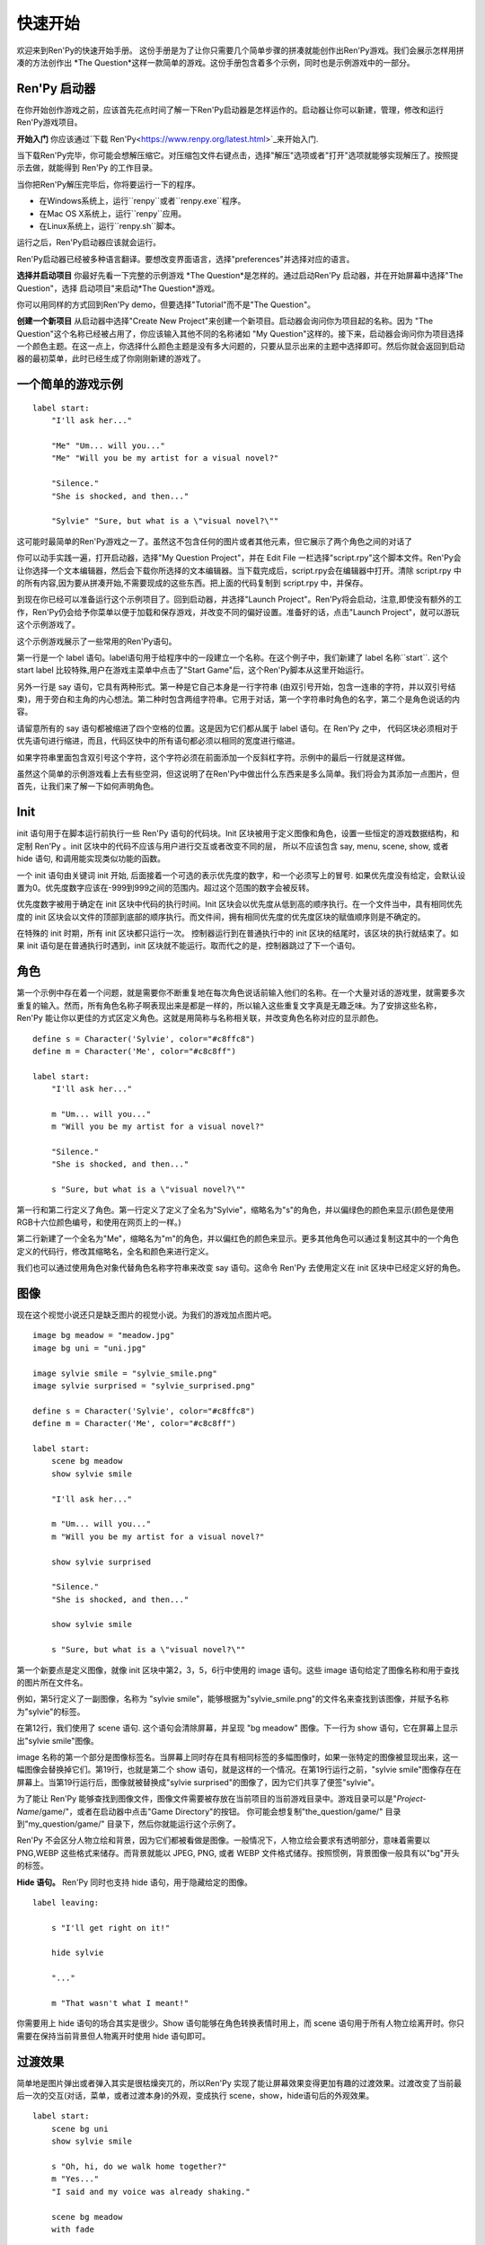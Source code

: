 快速开始
==========

欢迎来到Ren'Py的快速开始手册。 这份手册是为了让你只需要几个简单步骤的拼凑就能创作出Ren'Py游戏。我们会展示怎样用拼凑的方法创作出 *The
Question*这样一款简单的游戏。这份手册包含着多个示例，同时也是示例游戏中的一部分。

Ren'Py 启动器
-------------------


在你开始创作游戏之前，应该首先花点时间了解一下Ren'Py启动器是怎样运作的。启动器让你可以新建，管理，修改和运行Ren'Py游戏项目。

**开始入门** 你应该通过`下载 Ren'Py<https://www.renpy.org/latest.html>`_来开始入门.

当下载Ren'Py完毕，你可能会想解压缩它。对压缩包文件右键点击，选择"解压"选项或者"打开"选项就能够实现解压了。按照提示去做，就能得到 Ren'Py 的工作目录。

.. 注意::

    请确保你已经把解压缩至硬盘上所在的文件夹中(或目录中)。如果你尝试着在ZIP文件内运行它，可能会出现不能正常工作的问题。

当你把Ren'Py解压完毕后，你将要运行一下的程序。

* 在Windows系统上，运行``renpy``或者``renpy.exe``程序。
* 在Mac OS X系统上，运行``renpy``应用。
* 在Linux系统上，运行``renpy.sh``脚本。


运行之后，Ren'Py启动器应该就会运行。

Ren'Py启动器已经被多种语言翻译。要想改变界面语言，选择"preferences"并选择对应的语言。

.. image:: launcher.png
   :align: right

**选择并启动项目** 你最好先看一下完整的示例游戏
*The Question*是怎样的。通过启动Ren'Py
启动器，并在开始屏幕中选择"The Question"，选择
启动项目"来启动*The Question*游戏。

你可以用同样的方式回到Ren'Py demo，但要选择"Tutorial"而不是"The Question"。

**创建一个新项目**
从启动器中选择"Create New Project"来创建一个新项目。启动器会询问你为项目起的名称。因为
"The Question"这个名称已经被占用了，你应该输入其他不同的名称诸如
"My Question"这样的。接下来，启动器会询问你为项目选择一个颜色主题。在这一点上，你选择什么颜色主题是没有多大问题的，只要从显示出来的主题中选择即可。然后你就会返回到启动器的最初菜单，此时已经生成了你刚刚新建的游戏了。

一个简单的游戏示例
-------------

::

    label start:
        "I'll ask her..."

        "Me" "Um... will you..."
        "Me" "Will you be my artist for a visual novel?"

        "Silence."
        "She is shocked, and then..."

        "Sylvie" "Sure, but what is a \"visual novel?\""

这可能时最简单的Ren'Py游戏之一了。虽然这不包含任何的图片或者其他元素，但它展示了两个角色之间的对话了

你可以动手实践一遍，打开启动器，选择"My Question
Project"，并在 Edit File 一栏选择"script.rpy"这个脚本文件。Ren'Py会让你选择一个文本编辑器，然后会下载你所选择的文本编辑器。当下载完成后，script.rpy会在编辑器中打开。清除 script.rpy 中的所有内容,因为要从拼凑开始,不需要现成的这些东西。把上面的代码复制到 script.rpy 中，并保存。

到现在你已经可以准备运行这个示例项目了。回到启动器，并选择"Launch Project"。Ren'Py将会启动，注意,即使没有额外的工作，Ren'Py仍会给予你菜单以便于加载和保存游戏，并改变不同的偏好设置。准备好的话，点击"Launch Project"，就可以游玩这个示例游戏了。

这个示例游戏展示了一些常用的Ren'Py语句。

第一行是一个 label 语句。label语句用于给程序中的一段建立一个名称。在这个例子中，我们新建了 label 名称``start``. 这个 start label 比较特殊,用户在游戏主菜单中点击了"Start Game"后，这个Ren'Py脚本从这里开始运行。

另外一行是 say 语句，它具有两种形式。第一种是它自己本身是一行字符串 (由双引号开始，包含一连串的字符，并以双引号结束)，用于旁白和主角的内心想法。第二种时包含两组字符串。它用于对话，第一个字符串时角色的名字，第二个是角色说话的内容。

请留意所有的 say 语句都被缩进了四个空格的位置。这是因为它们都从属于 label 语句。在 Ren'Py 之中，
代码区块必须相对于优先语句进行缩进，而且，代码区快中的所有语句都必须以相同的宽度进行缩进。

如果字符串里面包含双引号这个字符，这个字符必须在前面添加一个反斜杠字符。示例中的最后一行就是这样做。

虽然这个简单的示例游戏看上去有些空洞，但这说明了在Ren'Py中做出什么东西来是多么简单。我们将会为其添加一点图片，但首先，让我们来了解一下如何声明角色。

Init
----

init 语句用于在脚本运行前执行一些 Ren'Py 语句的代码块。Init 区块被用于定义图像和角色，设置一些恒定的游戏数据结构，和定制 Ren'Py 。init
区块中的代码不应该与用户进行交互或者改变不同的层， 所以不应该包含 say, menu, scene, show, 或者 hide 语句, 和调用能实现类似功能的函数。

一个 init 语句由关键词 init 开始, 后面接着一个可选的表示优先度的数字，和一个必须写上的冒号. 如果优先度没有给定，会默认设置为0。优先度数字应该在-999到999之间的范围内。超过这个范围的数字会被反转。

优先度数字被用于确定在 init 区块中代码的执行时间。Init 区块会以优先度从低到高的顺序执行。在一个文件当中，具有相同优先度的 init 区块会以文件的顶部到底部的顺序执行。而文件间，拥有相同优先度的优先度区块的赋值顺序则是不确定的。

在特殊的 init 时期，所有 init 区块都只运行一次。 控制器运行到在普通执行中的 init 区块的结尾时，该区块的执行就结束了。如果 init 语句是在普通执行时遇到，init 区块就不能运行。取而代之的是，控制器跳过了下一个语句。

角色
----------

第一个示例中存在着一个问题，就是需要你不断重复地在每次角色说话前输入他们的名称。在一个大量对话的游戏里，就需要多次重复的输入。然而，所有角色名称子啊表现出来是都是一样的，所以输入这些重复文字真是无趣乏味。为了安排这些名称，Ren'Py 能让你以更佳的方式区定义角色。这就是用简称与名称相关联，并改变角色名称对应的显示颜色。

::

    define s = Character('Sylvie', color="#c8ffc8")
    define m = Character('Me', color="#c8c8ff")

    label start:
        "I'll ask her..."

        m "Um... will you..."
        m "Will you be my artist for a visual novel?"

        "Silence."
        "She is shocked, and then..."

        s "Sure, but what is a \"visual novel?\""


第一行和第二行定义了角色。第一行定义了定义了全名为"Sylvie"，缩略名为"s"的角色，并以偏绿色的颜色来显示(颜色是使用RGB十六位颜色编号，和使用在网页上的一样。)

第二行新建了一个全名为"Me"，缩略名为"m"的角色，并以偏红色的颜色来显示。更多其他角色可以通过复制这其中的一个角色定义的代码行，修改其缩略名，全名和颜色来进行定义。

我们也可以通过使用角色对象代替角色名称字符串来改变 say 语句。这命令 Ren'Py 去使用定义在 init 区块中已经定义好的角色。

图像
------

现在这个视觉小说还只是缺乏图片的视觉小说。为我们的游戏加点图片吧。

::

    image bg meadow = "meadow.jpg"
    image bg uni = "uni.jpg"

    image sylvie smile = "sylvie_smile.png"
    image sylvie surprised = "sylvie_surprised.png"

    define s = Character('Sylvie', color="#c8ffc8")
    define m = Character('Me', color="#c8c8ff")

    label start:
        scene bg meadow
        show sylvie smile

        "I'll ask her..."

        m "Um... will you..."
        m "Will you be my artist for a visual novel?"

        show sylvie surprised

        "Silence."
        "She is shocked, and then..."

        show sylvie smile

        s "Sure, but what is a \"visual novel?\""


第一个新要点是定义图像，就像 init 区块中第2，3，5，6行中使用的 image 语句。这些 image 语句给定了图像名称和用于查找的图片所在文件名。

例如，第5行定义了一副图像，名称为 "sylvie smile"，能够根据为"sylvie_smile.png"的文件名来查找到该图像，并赋予名称为"sylvie"的标签。

在第12行，我们使用了 scene 语句. 这个语句会清除屏幕，并呈现 "bg meadow" 图像。下一行为 show 语句，它在屏幕上显示出"sylvie smile"图像。

image 名称的第一个部分是图像标签名。当屏幕上同时存在具有相同标签的多幅图像时，如果一张特定的图像被显现出来，这一幅图像会替换掉它们。第19行，也就是第二个 show 语句，就是这样的一个情况。在第19行运行之前，"sylvie smile"图像存在在屏幕上。当第19行运行后，图像就被替换成"sylvie surprised"的图像了，因为它们共享了便签"sylvie"。

为了能让 Ren'Py 能够查找到图像文件，图像文件需要被存放在当前项目的当前游戏目录中。游戏目录可以是"`Project-Name`/game/"，或者在启动器中点击"Game Directory"的按钮。 你可能会想复制"the_question/game/" 目录到"my_question/game/" 目录下，然后你就能运行这个示例了。

Ren'Py 不会区分人物立绘和背景，因为它们都被看做是图像。一般情况下，人物立绘会要求有透明部分，意味着需要以 PNG,WEBP 这些格式来储存。而背景就能以 JPEG, PNG, 或者 WEBP 文件格式储存。按照惯例，背景图像一般具有以"bg"开头的标签。

**Hide 语句。**
Ren'Py 同时也支持 hide 语句，用于隐藏给定的图像。

::

    label leaving:

        s "I'll get right on it!"

        hide sylvie

        "..."

        m "That wasn't what I meant!"

你需要用上 hide 语句的场合其实是很少。Show 语句能够在角色转换表情时用上，而 scene 语句用于所有人物立绘离开时。你只需要在保持当前背景但人物离开时使用 hide 语句即可。

过渡效果
-----------

简单地是图片弹出或者弹入其实是很枯燥突兀的，所以Ren'Py 实现了能让屏幕效果变得更加有趣的过渡效果。过渡改变了当前最后一次的交互(对话，菜单，或者过渡本身)的外观，变成执行 scene，show，hide语句后的外观效果。

::

    label start:
        scene bg uni
        show sylvie smile

        s "Oh, hi, do we walk home together?"
        m "Yes..."
        "I said and my voice was already shaking."

        scene bg meadow
        with fade

        "We reached the meadows just outside our hometown."
        "Autumn was so beautiful here."
        "When we were children, we often played here."
        m "Hey... ummm..."

        show sylvie smile
        with dissolve

        "She turned to me and smiled."
        "I'll ask her..."
        m "Ummm... will you..."
        m "Will you be my artist for a visual novel?"

with 语句调用了要使用的过渡的名称。最常见的是 ``dissolve`` 过渡效果，用于以溶解效果来切换到下一个场景。另一个很实用的过渡效果是 ``fade`` ，它能使屏幕图像渐变成黑色，再渐变为新的屏幕图像。

当把过渡放置在多个 scene，show 或者 hide
语句后时,会一次性地应用在多个语句上。当你这样写的话::

    ###
        scene bg meadow
        show sylvie smile
        with dissolve

"bg meadow"和"sylvie smiles"都会在同一时间出现溶解过渡效果。如果想让它们各自出现溶解效果，你需要两次写上这个语句::

    ###
        scene bg meadow
        with dissolve
        show sylvie smile
        with dissolve

第一个溶解效果出现在 meadow 中，然后第二个溶解效果出现在 sylvie 中。如果你想立即显现 meadow，然后再显现 sylvie，你可以这样写::

    ###
        scene bg meadow
        with None
        show sylvie smile
        with dissolve

在这里，None 关键词属于一种特殊的过渡效果，它告诉
Ren'Py前面的场景是什么，并且不向用户显示任何效果。

位置
---------

默认情况下，图片回忆水平居中显示，而且图片的底部会接触到屏幕的底部。这对于背景图片和单个角色是可以的，但场景里同时存在一个以上的角色时，就要考虑把他们放置在另一个位置了。为了故事剧情的需要，角色位置的变动是合情合理的。

::

   ###
        show sylvie smile at right

给 show 语句添加一个 at 从句就能做到位置的重排。at 从句调用位置参数，并且令图像显示在该位置上。Ren'Py 内置了多个预定义位置参数：``left`` 代表了屏幕左侧，``right`` 是右侧，``center`` 是水平居中(默认的)和 ``truecenter`` 代表着同时水平方向和垂直方向上的居中。

用户可以自定义位置参数，和基于事件的复杂移动，但这些超越了本快速入门的讨论范畴了。

音乐和声效
---------------

大多数游戏都会播放背景音乐。可以通过 play music
语句来控制音乐播放。你既可以给定一个表示文件名的字符串，也可以是一个包含多个文件名的列表。当给定的是列表时，将会按顺序地播放列表中的音乐。 ::

    ###
        play music "illurock.ogg"
        play music ["1.ogg", "2.ogg"]


你可以使用 fadeout 和 fadein 从句来控制音乐之间的切换。这样你就可以令到以隐出的方式结束旧的音乐，并以隐入的方式来进入新的音乐。 ::

    ###
        play music "illurock.ogg" fadeout 1.0 fadein 1.0

而且，当你使用了 loop 从句时，它就会循环播放。当你使用了 noloop 从句，它就不会循环播放。在 Ren'Py 中，音乐文件会自动地被不断循环播放，直到用户手动去暂停它。 ::

    ###
        play music "illurock.ogg" loop
        play music "illurock.ogg" noloop

可以使用 stop music 从句来停止音乐播放，也可以加上可选的的 fadeout 从句。 ::

    ###
        stop music

使用 play sound 语句可以播放声效。默认情况下这不会循环播放的。 ::

    ###
        play sound "effect.ogg"

play sound 语句和 play music 语句具有一些相同的从句可以搭配。

Ren'Py 支持多种声效和音乐文件格式，但其中，OGG 格式是最好的。就像图像文件，声效和音乐文件必须放置在游戏目录之中。

Pause 语句
---------------

pause 语句能够令 Ren'Py 暂停，直到点击鼠标后解除。 如果给定可选的表达式的话，而且是为数值的赋值的话，将会自动地在指定秒数后结束游戏暂停

结束游戏
---------------

你可以使用 return 语句来结束整个游戏，而且不需要调用任何东西。在结束之前，最好给游戏添加一些内容，来指示游戏将要结束，一般可能是一个表示结束用的数字或者结束用的名称。 ::

    ###
        ".:. Good Ending."

        return

以上就是制作一个动态小说所必不可少的东西。现在，让我们来了解一下游戏中展现菜单需要做什么。

菜单, 标签, 和跳转
-------------------------

menu 语句能够让你向玩家展示一组选项::

    ###
        s "Sure, but what's a \"visual novel?\""

    menu:
        "It's a story with pictures.":
             jump vn

        "It's a hentai game.":
             jump hentai

    label vn:
        m "It's a story with pictures and music."
        jump marry

    label hentai:
        m "Why it's a game with lots of sex."
        jump marry

    label marry:
        scene black
        with dissolve

        "--- years later ---"

这个示例展示了如何在 Ren'Py 中使用菜单功能。menu 语句开启了游戏内置菜单。而且 menu 语句占用了多个行组成的一个区块，每一行都以一个字符串和结尾的冒号组成。他们是向玩家展示的菜单选项。每一个菜单选项必须在后面带有一个或多个 Ren'Py 语句。当一个选项被选择时，跟随在其后面的语句就会被执行。

在这个例子中，每一个菜单选项都会执行 jump 语句。jump 语句会转移游戏控制器到对应的标签中，而这个标签时用 label 语句定义好的。然后，这个标签内的代码就会运行。

在上面的例子中，当 Sylvie 询问她问题之后，玩家面前出现了带有两个选项的菜单。如果玩家选择了"It's
a story with pictures.", 那第一个跳转就会被执行，控制器就会被跳转到 ``vn`` 标签。就会让主角说 "It's a story with pictures and music."，然后控制器转移到 ``marry`` 标签。

你可以在游戏目录下的多个文件里定义标签，然后以 .rpy 作为文件的拓展名。在 Ren'Py里，文件名不是很大问题, 只有在一个文件内存在多个标签时，要注意一个标签只能在一个文件里出现一次。

Python 和 If 语句
------------------------

当一个简单的 (又或者甚至时复杂的) 游戏能只用菜单和 jump 语句就能组成。有一点就变得很重要了，就是储存用户的选择在变量里，并可以在之后访问它们。这就是由  Ren'Py 的 python 语句所支持。

有两种方法去使用 Python。其一是，一行以美元符号来开头，这是单行 python 语句，其二是用"python:" 来引出一个 python 语句区块。

Python 语言使储存玩家输入变得简单。只要在游戏开始时初始化一下储存量::

    label start:
        $ bl_game = False

你可以在代码中实现菜单选择能够改变储存量的功能::

    label hentai:

        $ bl_game = True

        m "Why it's a game with lots of sex."
        s "You mean, like a boy's love game?"
        s "I've always wanted to make one of those."
        s "I'll get right on it!"

        jump marry

然后检查一下储存量::

        "And so, we became a visual novel creating team."
        "We made games and had a lot of fun making them."

        if bl_game:
            "Well, apart from that boy's love game she insisted on making."

        "And one day..."

当然，python 变量不一定是这么简单的真/假值。它可以使任意的 python 变量值。可以是储存玩家的名称，游戏分数，或者用于更多的用途。因为 Ren'Py 包含了 Python程序语言的所有功能，一切皆有可能。

发布你的游戏
-------------------

当你完成了一部游戏后，有一系列的事情需要你去做，以便于发布游戏:

**检查 Ren'Py 的新版本**
   新版本的 Ren'Py 是基于通常的基础版本，修复了bug和增加了新功能。在发布游戏之前，请使用启动器来把 Ren'Py 升级到最新版本。你也可以下载新版本并查看更新记录，在以下网站
   `http://www.renpy.org/latest.html <http://www.renpy.org/latest.html>`_.

**检查代码。**
   在启动器的首页中，选择 "Check Script
   (Lint)"。这会检查游戏中影响玩家的错误。这些错误可能会影响 Mac 和 Linux 平台上的玩家。所以这很重要，即使没有在你电脑上看到错误的报告。

**创建发行版**
   在启动器的首页中，选择 "Build Distributions". 基于 options.rpy 中包含的信息，启动器会创建一个或者多个包含你游戏本体的压缩包。

**测试。**
   Lint 不是全面测试的替代品。在发布之前检查游戏中的bug是你的责任。让你朋友去帮你玩游戏找bug，能找到你所不能找到的bug。

**发布。**
   你可以上传完成后的文件(基于 Windows, Mac, 和 Linux) 到网络上，然后告诉朋友哪里可以下载它。恭喜，你已经发布了你的游戏了！

   请你同时为`games database <http://games.renpy.org>`_ 添加你已经发布的游戏，以便于我们能够追踪  Ren'Py 游戏。

The Question 的源代码
-----------------------

你可以查看 ''The Question'' 的完整代码 :ref:`here <thequestion>`.

接下来我们应该怎么做？
-------------------------

这篇快速开始仅仅就是介绍了 Ren'Py 的基础功能。因为要令教程尽量简单易懂，我们已经省略了很多 Ren'Py 提供的功能。要想了解 Ren'Py 的更多功能，我们强烈建议去玩一下 Tutorial，让 Eileen 告诉你更多功能。

你也可以阅读手册剩下的章节，那是 Ren'Py 的权威指南。

Ren'Py 网站里的 `FAQ <http://www.renpy.org/wiki/renpy/doc/FAQ>`_ 对于常见问题给出了答案，还有 `Cookbook <http://www.renpy.org/wiki/renpy/doc/cookbook/Cookbook>`_ 给出了一些有用的代码片段。如果你还有疑问，我们建议你在 `Lemma Soft Forums <http://lemmasoft.renai.us/forums/>`_提问，这是 Ren'Py 的官方论坛。也是 Ren'Py 社区的中心。我们欢迎新用户并乐意倾听他们的疑问。

最后衷心感谢你选择了 Ren'Py 视觉小说引擎。我们期待它能够帮助你创造出游戏作品！